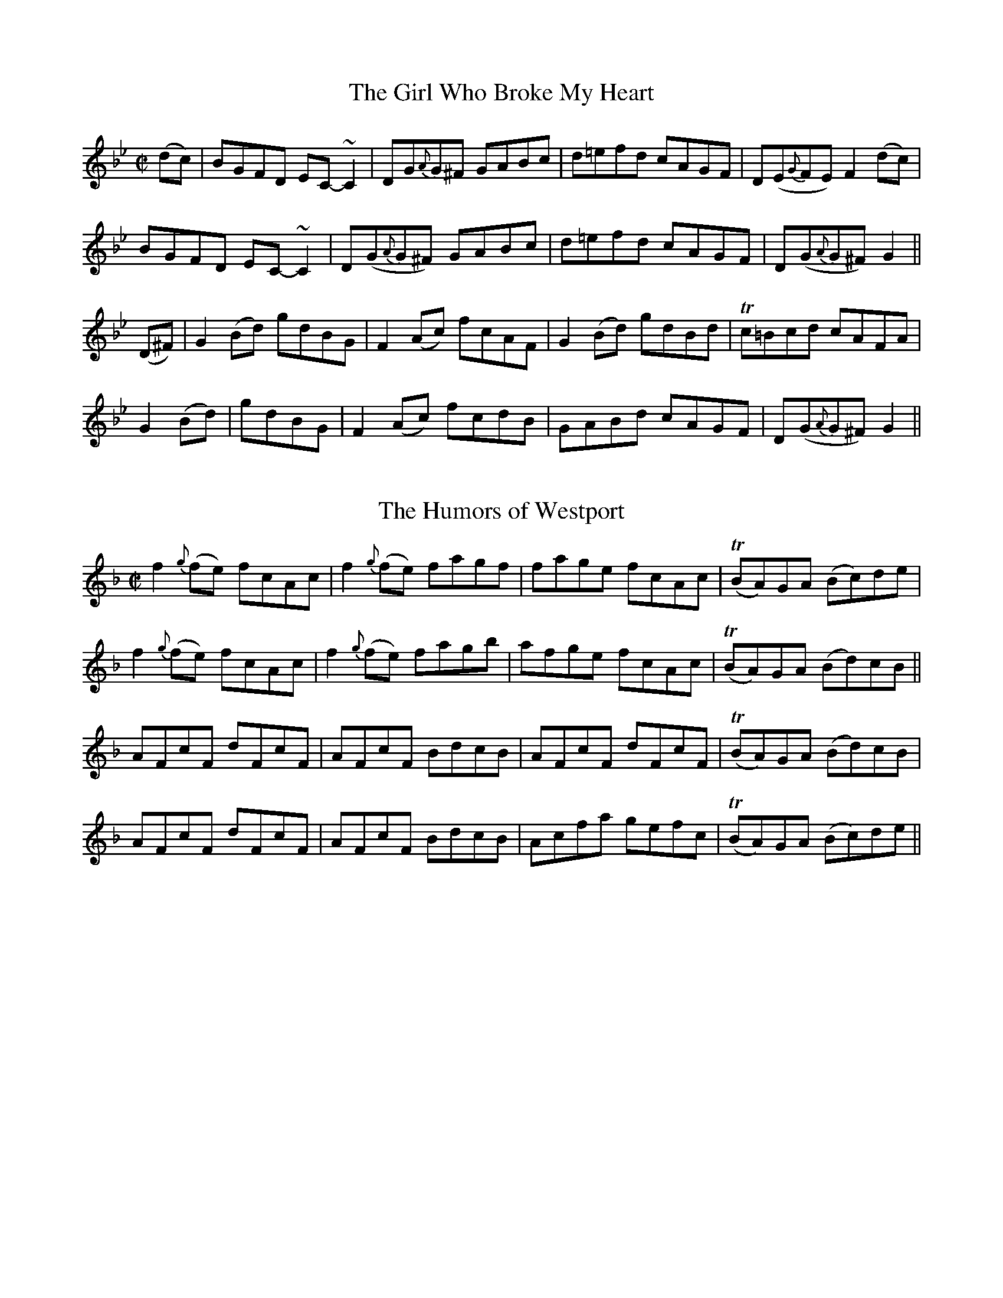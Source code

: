 
X: 1176
T: The Girl Who Broke My Heart
M:C|
L:1/8
R:Reel
B:O'Neill's 1176
N:Collected by F. O'Neill
Z:Transcribed by Trish O'Neil
K:Gm
(dc)|BGFD EC-~C2|DG{A}G^F GABc|d=efd cAGF|D(E{G}FE)F2(dc)|
BGFD EC-~C2|D(G{A}G^F) GABc|d=efd cAGF|D(G{A}G^F)G2||
(D^F)|G2(Bd) gdBG|F2(Ac) fcAF|G2(Bd) gdBd|Tc=Bcd cAFA|
G2(Bd)|gdBG|F2(Ac)  fcdB|GABd cAGF|D(G{A}G^F)G2||


X: 1177
T: The Humors of Westport
M:C|
L:1/8
R:Reel
B:O'Neill's 1177
N:collected by J. O'Neill
Z:transcribed by Trish O'Neil, oneil@cybernw.com
K:F
f2{g}(fe) fcAc|f2{g}(fe) fagf|fage fcAc|T(BA)GA (Bc)de|
f2{g}(fe) fcAc|f2{g}(fe) fagb|afge fcAc|T(BA)GA (Bd)cB||
AFcF dFcF|AFcF BdcB|AFcF dFcF|T(BA)GA (Bd)cB|
AFcF dFcF|AFcF BdcB|Acfa gefc|T(BA)GA (Bc)de||


X: 1178
T: The Broken Pledge
M:C|
L:1/8
R:Reel
B:ONeill's 1178
N:Collected by McFadden
Z:Transcribed by Trish O'Neil
K:D
d | dcAG AD (3DDD | cAGF ECCE | DEFG Addc | ABGB Adfe |
dcAG A2(dB) | (3cBA GF (EC)CE) | DEFG Addc | (3ABA GE EDD2 ||
d | {e}dcAGA2(de) | fefd ecAB | {d}cAGE GAcd | (3efg df ecAc |
dcAG A2(de) | fefd ecAG | (~FE)FG Addc | AcGE {F}EDD2 |]


X: 1179
T: Repeal of the Union
M:C|
L:1/8
R:Reel
B:O'Neill's 1179
N:collected by Early
Z:transcribed by Trish O'Neil, oneil@cybernw.com
K:D
A2(3FED AD (3FED|(3GFE (cE) dEcE|AD (3FED ADFD|GEdE (3DDD D2|
A2(3FED AD (3FED)|GEcE dEcE|AD (3FED A2(3FED|GEcE D2D2||
Adde fdec|ABcA dBcA|Adde fdec|GEdE (3DDD D2|
Adde fdec|ABcA dBcA|(3agf (3gfe (3fed (3cBA|GEcE D2D2||


X: 1180
T: The Milliner's Daughter
M:C|
L:1/8
R:Reel
B:O'Neill's 1180
N:collected by F. O'Neill
Z:Transcribed be Trish O'Neil, oneil@cybernw.com
K:G
G2(BG) DGBG | A2(eg) fdcA | G2(BG) DGBd | cAFG (AG)"End"G2 :|
| dg {a}(3gfg dg {a}(3gfg | d=f {g}(3fef d=f {g}(3fef | dg {a}(3gfg dg ({a}(3gfg | dcde fdcA |
| dg ({a}(3gfg bgaf | dcde fefg | afge fdec | dcde =fdcA |]


X: 1181
T: Paddy Ryan's Dream
M:C|
L:1/8
R:Reel
B:O'Neill's 1181
N:1st Setting
N:Collected by McNamara
Z:Transcribed by Trish O'Neil
K:Am
A>E (3.E.E.E cABG | EGDC B,CDB, \
| (3.A,.A,.A, A,B, CDEG |1 cAB^G ABcB :|2 cAB^G "end"(3.A.A.A A2 ||
B2 \
| Aaa^g aecA | Agg^f gdBG | Aaa^g ae=fd | edcB (3cBA BG |
| Aaa^g aecA | Agg^f gdBG | AcBd cedf | edcB AB"DC"cB |]


X: 1182
T: Paddy Ryan's Dream
M:C|
L:1/8
R:Reel
B:O'Neill's 1182
N:2nd setting
N:Collected by McFadden
Z:Transcribed by Trish O'Neil
K:Am
cB \
|: AE{F}EE cBAG | EGDC B,A,G,B, \
|1 A,>EA,>E (3.A,.A,.A, A,>E | ABcB AedB \
:|2 A, {B,}A,G,A, B,C E2 | AcBGA2(3Bcd |
| eaa^g age^f | (3gfe dc BGGf \
| eaa^g age^f | (3gfe df eaag |
| ea{b}a^g age^f | g^fgd BcdB \
| (3ABc (3Bcd cbag | fde^fg2fg |]


X: 1183
T: Music in the Glen
M:C|
L:1/8
R:Reel
B:O'Neill's 1183
N:Collected by Cronin
Z:Transcribed by Trish O'Neil, oneil@cybernw.com
K:A
A2(cA) FAED|CEAc BABc|d2(fd) ceAc|dBcA BAFE|
A2(cA) FAED|CEAc BABc|defg agaf|edcBA2"end"z2||
cAeA fAed|cAec dBGB|cAeA fA (3efg|aecA BAFE|
cAeA fAeg|aega bgeg|afge fdec|dBcA BA"DC"FG||


X: 1184
T: The Peeler's Jacket
M:C|
L:1/8
R:Reel
B:O'Neill's 1184
N:Collected by F. O'Neill
Z:Transcribed by Trish O'Nei
K:G
G2(BG) DGBG|FGABc2(Bc)|(dg)(gfd2)(eg)|(f<d)cA (B<G)AF|
G2(BG) DGBG|FGABc2(Bc)|dggfd2(eg)|(f<d)cA (B<G) "end"Gz||
gagfd2(ef)|gfga bgaf|gagfd2(eg)|(f<d)cA BGGz|
gagfd2(ef)|gfga bgaf|gbag fdeg|(f<d)cA (B<G)AF||


X: 1185
T: The Silver Tip
M:C|
L:1/8
R:Reel
B:O'Neill's 1185
N:Collected by Kennedy
Z:Transcribed by Trish O'Nei
K:D
DEFG ABAF|(3GFE cE dEcE|DEFG ABAF|GEcE (TED) DZ:|
d2(fd) efge|(3fga (fd) ecAG|FAAB cBcG|EFG(E TFD) Dz|
d2(fd) efge|(3fga (fd) ecAF|GBGB FAFA|EFG(E TFD) Dz|]


X: 1186
T: The Bank of Ireland
M:C|
L:1/8
R:Reel
B:O'Neill's 1186
N:Collected by J. O'Neill
Z:Transcribed by Trish O'Neil, oneil@cybernw.com
K:D
(ed) \
| cAAB {d}cABG | (EG)DG  (EG)DB | {d}cAAB T(cA)(BG) |1 Addc defd :|2 Addc d2 |
| (de) \
| f2fde2ec | dfed cAAg | Tf2fee2{f}ed | eaag ed dz |
| fgaf efge | dfed T(cA)(AG) | (Ad){e}dc (de)fg | (af)ge (df)ed |]


X: 1187
T: Take Your Choice
M:C|
L:1/8
R:Reel
B:O'Neill's 1187
N:Collected by J. O'Neill
Z:Transcribed by Trish O'Nei
K:G
ge |: dG (3GGG (dG)Bd | efga bage | dG (3GGG (dG)Bd | egdB (TBA)A2 |
dG (3GGG (dG)Bd | efga bage | dGFG BABd | efga (bg)g2 :|
g2(ba) gddg | egdg egdg | a2(ba) geef | gedB (TBA)A2 |
bagb agfa | egdg egdg | bgaf gfed | efga (bg)g2 |]


X: 1188
T: All Hands Around
M:C|
L:1/8
R:Reel
B:O'Neill's 1188
N:Collected by F. O'Neill
Z:Transcribed by Trish O'Neil
K:G
G2Bed2Bd|gdBd cAFA|G2Bed2Be|dcAB GDEF|
G2Bed2Bd|gdBd cAFA|GBAc (3Bcd eg|fdcAG3z||
bagb a2(fa)|gfeg (fd)d2|bagba2(fa)|gfefd2ga|
bagba2fa|gfeg fdBA|GBAc (3Bcd eg|fdcAG3z||


X: 1189
T: The Avonmore
M:C|
L:1/8
R:Reel
B:O'Neill's 1189
N:Collected by F. O'Neill
Z:Transcribed by Trish O'Neil
K:G
(dc) |: BG (3GGGG2G2 | BGBd gdec | BG (3GGGG2(cB) | AGFG ABcA |
BG (3GGGG2G2 | BGBdg2(fg) | afge fdec | AGFG ABcA ||
Bd (3dddd2(dc) | BGBd gdec | Bd (3dddd2(cB) | AGFG ABcA |
Bd (3dddd2(dc) | BGBdg2(fg) | afge fdec | AGFG ABcA :|


X: 1190
T: The Bantry Lasses
M:C|
L:1/8
R:Reel
B:O'Neill's 1190
N:Collected by F. O'Neill
Z:Transcribed by Trish O'Neil
K:G
d2(BG) GBdB | Tc2(Bc) ABcA | BcBA GBdg | fdcA (BG) Gz :|
dggf gbag | fgab c'abg | dggf (gb)ag | (fd)cA (BG) Gz |
dggf gbag | fgab c'2(d'c') | bd'bg (ab)ag | (fd)cA (BG) Gz |]


X: 1191
T: The Morning Star
M:C|
L:1/8
R:Reel
B:O'Neill's 1191
N:Collected by F. O'Neill
Z:Transcribed by Trish O'Nei
K:G
(GA) \
| B2 T(BA) BGEF | GABd efed | B2 T(BA) BGEG | FGAF "end"G2 :|
(GA) \
| Bdef g2(eg) | Tf2(df) edBA | Bdef g2(fg) | agfg e2z2 |
| Bdef g2(eg) | Tf2(df) edBA | Bdd^c d2(ef) | geaf {a}gfed |]


X: 1192
T: Big Pat's Reel
M:C|
L:1/8
R:Reel
B:O'Neill's 1192
N:Collected by F. O'Neill
Z:Transcribed by Trish sO'Nei
K:Em
(dc)|BGEFG2(BG)|G2(BG) (FA)D2|BGEFG2(Bd)|g2(fg)e2(dc)|
BGEFG2(BG)|G2(BG) (FA)D2|BGEF GAB^d|egfge2||
(ef)|gfga bgag|(fa)ag (fd) dz|gfga bgag|fe^dfe2(ef)|
gfga bgag|(fa)ag (fd) dz|g2(ge)f2(fd)|egfge2||


X: 1193
T: The Merry Days of Easter
M:C|
L:1/8
R:Reel
B:O'Neill's 1193
N:Collected by McFadden
Z:Transcribed by Trish O'Neil
K:G
(dc) \
| BGGA Bcdg | (3efg dBA2dc | BGGA Bcdg | (3efg dB"(end)"G2 :|
(ga) \
| bgaf gfed | ea{b}aga2(ga) | bgaf gfed | (3Bcd efg2(ga) |
| (3bag af (bg)af | eaaba2(ga) | bc'ba gfed | ea{b}af gedc |]


X: 1194
T: My Maryanne
M:C|
L:1/8
R:Reel
B:O'Neill's 1194
N:Collected by McFadden
Z:Transcribed by Trish O'Nei
K:C
d|cded cAGB|Adde dcAB|cded cAGE|FAGE FGAB|
cded cAGB|Adde dcAB|cded cAGE|F2(GE) ({F}ED)"end"D2||
egge T(cBc).d|eaag aged|egge dfed|cAGAc2(cd)|
egge T(cBc).d|eaab agef|gefd (3efg ed|cAGA c1||


X: 1195
T: Leave My Way
M:C|
L:1/8
R:Reel
B:O'Neill's 1195
N:Collected by Early
Z:Transcribed by Trish O'Neil
K:G
B,D|GFGB A2(Bc)|dBcA BGAF|DGGBA2(dc)|BGAFG2(TFD)|
{A}GFGBA2(3ABc|d2gd BGAF|DGGB ABcA|(3Bcd AFG2||
z2|(Tgfg)ef2fd|e2(fg) afdf|g2gef2df|egfag2(Bd)|
g2bgf2af|ed (3efg afdf|gabg ecAc|BGAFG2||


X: 1196
T: A Rainy Day
M:C|
L:1/8
R:Reel
B:O'Neill's 1196
N:Collected by McFadden
Z:Transcribed by Trish O'Neil
K:A
EAAGA2(Ac)|BcdB cBAc|BGGAG2(GA)|(3Bcd (ef) gdBG|
EAAB AGAB|cBAB cdef|gbaf gedB|GBdB cAA2||
e(a{b}a)g  agag|e^def gabg|e(g{a}g)fg2(ga)|bgaf gedf|
e(a{b}a)g e(a{b}a)g|e^def gaba|(3gfe (dB) GBaf|gedB cAA2||


X: 1197
T: Miss Crawford
M:C|
L:1/8
R:Reel
B:O'Neill's 1197
N:Collected by J. O'Neill
Z:Transcribed by Trish O'Nei
K:Gm
(dc)|BG^FG DG^FG|AF (3FFF AFcF|BG^FG DG^FG|cAfA Gcdc|
BG^FG DG^FG|AF (3FFF AFcF|BG^FG DG^FG|cAfA "end"G2G2||
Ggg^f gag=f|dfcf ec (3cBA|Ggg^f gag=f|cAfAG2G2|
(3gab (3fga gafg|dfcf ec (3cBA|(3BAG (3cBA (3Bcd (3=e^fg|(3=fed (3cBA"DC"G2||


X: 1198
T: The Lame Fisherman
M:C|
L:1/8
R:Reel
B:O'Neill's 1198
N:Collected by Ryan
Z:Transcribed by Trish O'Nei
K:D
(3ABc|d2(FG)A2(3def|  gfed fdBc| d2FGA2AB| AFEG FDDA|
d2FGA2(3def| gfed fdBc| d2FGA2de| faefd2||
(3efg| afbf afdf| gfed cd (3efg| afbf afdf| abag fd (3efg|
afbf afdf| gfed fdBc| dAFGA2(de)| faefd2||


X: 1199
T: The Bucks of Oranmore
M:C|
L:1/8
R:Reel
B:O'Neill's 1199
N:Collected by McFadden
Z:Transcribed by Trish O'Nei
K:D
 (dB)|A2FAA2dB| (3ABA FA BEEz| A2FAA2Bd| (3efg (fd) ecdB|
A2FAA2dB| (3ABA FA BEEF| DEFG AFAB| defd ecdB||
AD (3FEDA2dB| ADFA BEEz| AD (3FEDA2Bd| (3efg fd ecdB|
AD (3FEDA2dB| AD (3FED BEEz| DEFG AFAB| defd efge||
(3aba fd eddf| (3aba fd eBBz| (3aba fd eddf| (3efg fd eBBz|
(3aba fd eddf| (3aba fd eBBz| (3aba fd eddf| (3gfe fd eBBd||
(3fgf df (3efe de| (3fgf df eBBz| (3fgf df (3efe df| (3efg fd eBBd|
(3fgf df (3efe de| (3fgf df eBBz| f(a{b}a)f bfaf| (3efg fd ecdB||


X: 1200
T: The Pleasures of Home
M:2/4
L:1/16
R:Reel
B:O'Neill's 1200
N:Collected by F. O'Neill
Z:Transcribed by Trish O'Nei
K:Gm
(dc)|BG2G G^FGA|BABc d2(cB)|AF2F F=EFG|A^GAB c2(dc)|
BG2F DEFD|GABc d2(cB)|AFAc BGAF|D2G2 G2||
(GA)|BABc dedc|BABc d2(d=e)|fgfd cdcB|AFAB c2(dc)|
BABG AG^FA|GABc d2(d=e)|fdcA FAcA|B2G2 G2||


X: 1201
T: The Mourne Mountains
M:C|
L:1/8
R:Reel
B:O'Neill's 1201
N:Collected by J. O'Neill
Z:Transcribed by Trish O'Nei
K:G
BGGAG2(ED)|EAABA2(GE)|DEGA BABd|(3efg (dB) cBAG|
BGGAG2(ED)|EAABA2(GE)|DEGA BABd|(3efg (dc) BGG2||
dggag2(ed)|eaaba2(ge)|dega bagf|(3efg (3dcB cBAc|
dggag2(ed)|eaaba2(ge)|dega bagf|(3gfe dc BGG2||


X: 1202
T: The Bunch of Green Rushes
M:C|
L:1/8
R:Reel
B:O'Neill's 1202
N:Collected by Fielding
Z:Transcribed by Trish O'Nei
K:G
d|cAFA (3GFE (FG)|cAGB Adde|cAGA FEFG|fdec Adde|
cAFA (3GFE (FG)|cAGB Adde| cAGA FEFG|fdec Ad d||
d|defg abaf|gece gage|defg abaf|gece e(d~d2)|
defg bged|^cdefg2fg|afge fdec|dcAG Adde||


X: 1203
T: The Spinning Wheel
M:C|
L:1/8
R:Reel
B:O'Neill's 1203
N:Collected by Cronin
Z:Transcribed by Trish O'Nei
K:A
cAA(c B)GG(d | c)efga2(ga) | bBB(c dc)BA |1 cefg afed :|2 cefg afec |
|: (3.A.A.A (AF) FEEF | A2(Bc) dcBc | (3.A.A.A (AF) FEEe | (3fg(a ec) dcBc :|
| Aceg agfe | (fe)fg (af)ec | Aceg agfe | (3fga (3gab afec |
| Aceg agfe | (fe)fg (ag)af | (3bag (3agf (3gfe (3fed | (3fga (3gab afec |
|: (3fga (ec) dcBc | AEAB cAce | (3fga (ec) dcBc | (AF)FE (FA)A2 :|


X: 1204
T: Maude Miller
M:C|
L:1/8
R:Reel
B:O'Neill's 1204
N:Collected by Delaney
Z:Transcribed by Trish O'Neil
K:D
dcAG FADF| E2(cE) dEcE| dcAG FADF| Dddc dfed|
dcAG FADF| E2(cE) dEcE| dcAG FADF| Dddc d2"End"d2||
fedf efge| afge afge| fedf efge| afge (fd)e2|
fedf efge| afgef2(fg)| afge fdec| Addc df"D.C."ed||


X: 1205
T: The Green Mountain
M:C|
L:1/8
R:Reel
B:O'Neill's 1205
N:Collected by McFadden
Z:Transcribed by Trish O'Neil
K:D
(dB)| AFAB AFEF| D(F {G}(3FDF) ABde| fB{c}BA Bcde| fdgf efdB|
AFAB AFEF| D(F{G}(3FEF) ABde| f(B{c}BA) BcdB| AFEFD2||
(eg)| fgab afde| fdad fddf| efga beef| (3gfe) (be) gfeg|
fgaf bfaf| defd efde| f(B{c}BA) BcdB| AFEFD2||


X: 1206
T: The Flogging Reel
M:C|
L:1/8
R:Reel
B:O'Neill's 1206
N:Collected by None Listed
Z:Transcribed by Trish O'Neil
K:G
(dc) \
|: B>(G{A}(3GFG) BGdG | B>(G{A}(3GFG) Bdgd | B>(G{A}(3GFG) BdcB | AGFG ABcB :|
|: T(gfg)d BGBd | {a}gfge fgaf | T(gfg)d BcdB | AGFG ABcA |
T(gfg)e BGBd | T(gfg)e fgaf | bgaf gedB | AGFG ABcA :|
| Bdg(d (3Bcd) (gd) | Bdgd BGGB | Ac=fd ((3ABc) (fc) | Ac=fc A=FFc |
| Bdg(d (3Bcd) (gd) | Bdef {a}gfga | bgaf gedB | AGFG ABcA |]


X: 1207
T: Kate Kelly's Fancy
M:C|
L:1/8
R:Reel
B:O'Neill's 1207
N:No collector listed
Z:Transcribed be Trish O'Neil
K:G
dc|T(BA)(Bc) dcAc|BGGBd2(cA)|BABcd2cA|d2cA BGG2|
T(BA)(Bc) dcAc|BGGBd2(cA)|BABcd2(de)|fdcA BGG2||
fgafg2(fd)|d^cAcd2de|(fg)afg2(fd)|dcAc (BG)G2|
fgafg2(fd)|d^cAcd2de|fgaf gbag|fdcA BGAc||


X: 1208
T: The New Demesne
M:C|
L:1/8
R:Reel
B:O'Neill's 1208
N:1st setting
N:Collected by Kennedy
Z:Transcribed by Trish O'Neil
K:D
D2(3FED AD (3FED | (E>c {d}(3cBc G)cEc | D2(3FED AD (3FED |1 cAGF EFGE :|2 cAGE TEDD2 ||
(3fgf df (3fgf df | (3efe ce (3efe ce | (3fgf df (3fgf dB | {d}cAGE TEDD2 |
(3fgf df (3fgf df | (3efe ce (3efe ce | fgaf gedB | {d}cAGE EF"D.C."GE |]


X: 1209
T: The New Demesne
M:C|
L:1/8
R:Reel
B:O'Neill"s 1209
N:2nd setting
N:Collected by Ennis
Z:Transcribed by Trish O'Neil
K:D
D2(3FED AD (3FED|Ec (3cBc edcA|D2(3FED Eddc|ABGF EDCE|
D2(3FED AD (3FED|Ec (3cBc edcA|DEFG Addc|ABGE T(ED)D2||
T(fe)(dc) Acdf|edcd ef{a}ge|T(fe)(dc) dcdf|(ea)ag (ed)d2|
(3fgf df (3fgf df|(3efe ce (3efe ce|dfeg fagb|afge (fd)d2||
faag fddf|efgf eccg|faag fddB|cAGE T(ED)D2|
faag fddf|efgf ecce|dfeg fagb|afge (fd)d2||
(3fgf df (3fgf df|(3efe ce (3efe ce|(3fgf df (3fgf dB|cAGE T(ED)D2|
(3fgf (df) dfdf|(3efe (ce) cece|dfeg fagb|afge (fd)d2||


X: 1210
T: Miss McDonald
M:C|
L:1/8
R:Reel
B:O'Neill's 1210
N:Collected by McFadden
Z:Transcribed by Trish O'Neil
K:G
dc |: B>G (3GGG BGdG | B>G (3GGGg2fg | aA (3AAA AcBA |1 (3Bcd ef gedc :|2 (3Bcd ef gedB ||
|: TGFGD EDEF | GFGD B,G,B,D | TGFGD EDEG |1 (3efg dB BAAB :|2 (3efg dB BAAf ||
|| g>d (3ddd gagf | edef gdBd | g>d (3ddd gagf | edef (3ggg ga |
| gdBd gdBd | edef gdBd | g2{a}gf gbag | edef gbaf ||
|| e2dB BAAB | GBdB GBdg | e2dB cABA | GEDEG2~g2 |
| (3efg dB cABA | GBdB GBdg | (3efg dB cABA | GEDE G2 |]


X: 1211
T: Buckley's Fancy
M:C|
L:1/8
R:Reel
B:O'Neill's 1211
N:Collected by McFadden
Z:Transcribed by Trish O'Neil
K:G
D2|G2(BG) dGBG|ABcd (3efg dB|G2(BG) dGBG|ABAG FDEF|
G2(BG) dGBG|ABcd e2g2|(3bag (3agf gedB|GBAFG2||
(ef)|gfga gede|gabg ageg|{b}agab agef|gabge2de|
gfga gede|gabg agef|gfga gedB|GBAFG2||


X: 1212
T: Craig's Reel
M:C|
L:1/8
R:Reel
B:O'Neill's 1212
N:Collected by Early
Z:Transcribed by Trish O'Neil
K:D
FDFAB2Bc|dBcA BEEG|FDFA BABc|dABG FDD2|
FDFAB2Bc|dBcA BEEG|(3FED EF GABc|dABG FDD2||
d2fd Adfd|Adfd eBB2|d2fd Adfd|(3fga eg fdd2|
d2fd Adfd|Adfd eBB2|g2fd (3efg fe|dBAG FDD2||


X: 1213
T: Sheehan's Reel
M:C|
L:1/8
R:Reel
B:O'Neill's 1213
N:Collected by Fielding
Z:Transcribed by Trish O'Neil
K:G
D|G2(BG) DGBG|ABcA BGGB|A^GAB cBcA|EAAG FDEF|
G2(BG) DGBd|cBAB cdef|gedBc2(Bc)|dBcA (BG)G2||
f|g2(bg) dgbg|gbag fdde|=f2af dfaf|gbag =fdd^f|
g2(bg) dgbg|gbag fdef|{a}gedBc2(Bc)|dB{d}cA (BG)G2||


X: 1214
T: The First Month of Summer
M:C|
L:1/8
R:Reel
B:O'Neill's 1214
N:Collected by F. O'Neill
Z:Transcribed by Trish O'Neil
K:A
(ed)||cAFA EFEC|EAdc BdcB|AF (3FFF EFEC|EAGB AdcB|
cAFA EFEC|EAdc Bcdf|ecBc AFEC|EAGB"End "A2(cd)||
eA (3AAA ecfc|ec (3ccc feaf|eA (3AAA ecfe|dcBA GABc|
eA (3AAA ecfc|ecde fefg|agab agfe|dcBA GB"DC"ed||


X: 1215
T: The Bloom of Youth
M:C|
L:1/8
R:Reel
B:O'Neill's 1215
N:Collected by Lawson
Z:Transcribed by Trish O'Neil
K:G
G2(DG) EGDF|G2(BG) AGEF|G2(DE) EGBc|dBcA BGAF|
G2(DG) EGDF|G2(BG) AGEF|G2(DG) EGDc|dBAc (BG)G2||
gd (3ddd edcA|BdAc BEE2|gd (3ddd edcA|dBAc (BG)G2|
gd (3ddd edcA|BdAc (BE)E2|cBcd efge|dBAc (BG)G2||


X: 1216
T: Johnny's Wedding
M:C|
L:1/8
R:Reel
B:O'Neill's 1216
N:Collected by F. O'Neill
Z:Transcribed by Trish O'Neil
K:Gm
(GA) | BGdG BGGB | AFcF AFFA |1 BGdG BGGB | AF (3D=E^FG2 :|2 GBAc Bdce | dg^fag2 ||
(ga) | bgaf fdd=e | fdcA AGFD | bgag fddc | eg^fag2(ga) |
bgag fdd=e | fdcA AGFD | GBAc Bdce | dg^fag2 |]


X: 1217
T: The Youngest Daughter
M:C|
L:1/8
R:Reel
B:O'Neill's 1217
N:Collected by F. O'Neill
Z:Transcribed by Trish O'Neil
K:Em
E2BE dEBe|dBAF DEFD|E2BE dEBe|dBAF BEE2:|
Eeef gfed|BdAF DEFD|Eeef gfed|BdAF BEE2|
Eeef gfed|BdAF DEFA|afge fde^c dBAF BEE2||


X: 1218
T: The Star of Munster
M:C|
L:1/8
R:Reel
B:O'Neill's 1218
N:Collected by F. O'Neill
Z:Transcribed by Trish O'Neil
K:C
ed|c2(Ac)B2(GB)|AGE^F GED=F|EAAB cBcd|eaa^f g=fed|
~c2(Ac)~B2(GB)|AGE^F GED=F|EAAB cded|cAB^GA2z2||
(ea)ab ageg|agbg age^f|{a}g^fga gfef|gea^f g=fed|
(ea)ab ageg|agbg age^f|~g2ge~a2ag|b2ba gfed||


X: 1219
T: The Macroom Lasses
M:C|
L:1/8
R:Reel
B:O'Neill's 1219
N:Collected by F. O'Neill
Z:Transcribed by Trish O'Neil
K:A
AF | EAAc BAaf | ecBd cAFA | EAAc BAaf | ecBcA2 :|
(3efg | agaf eace | dBcA BAfg | agaf eac'a | babc'a2ab |
c'afa eace | dBcA BAFA | EFAB cAaf | ecBcA2 |]


X: 1220
T: My Love is Fair and Handsome
M:C|
L:1/8
R:Reel
B:O'Neill's 1220
N:Collected by F. O'Neill
Z:Transcribed by Trish O'Neil
K:G
(ge) | dBAB GFEF | G2BG dGBe | dBAB GFED |1 Bee^d efge :|2 EGFAG2z2 ||
dega bgab | gfga gdBd | dega bgab | gafg efge |
dega bagf | gfef g3a | bagf gfed | (3efg dg efge |]


X: 1221
T: Kitty Losty's Reel
M:C|
L:1/8
R:Reel
B:O'Neill's 1221
N:Collected by Ennis
Z:Transcribed by Trish O'Neil
K:Em
d^cdfe2dB | AD (3FED FAA2 | Bddf edB^c | dBAF BEE2 :|
Beef {a}gfge | ^defg afdf | e^def{a}g2fe | dBAF BEE2 |
Beef {a}gfge | ^defg afdf | (g/2a/2g/2f/2g).e (f/2g/2f/2e/2f).e | dBAF BEE2 |]


X: 1222
T: Captain O'Neill
M:C|
L:1/8
R:Reel
B:O'Neill's1222
N:Collected by F. O'Neill
Z:Transcribed by Trish O'Neil
K:G
(ge) \
| dGBG FGAc | BGBdTg2fe | dGBG FGAc | BGAFG2 :|
| z2 \
| d>(g {a}(3gfg a)>(g {a}(3gfg) | d>(g {a}(3gfg)a2a2 | d>(g {a}(3gfg) agfd | (3efg fag2g2 |
| d>(g {a}(3gfg a)>(g {a}(3gfg) | d>(g {a}(3gfg)a2ga | bgaf gfed | (3efg fag2 |]


X: 1223
T: The Chorus Reel
M:C|
L:1/8
R:Reel
B:O'Neill's 1223
N:Collected by Kennedy
Z:Transcribed by Trish O'Neil
K:D
(dB) \
| A>D (3DDD AGFG | A>D (3DDDD2dB | A>D (3DDD AGFG | (3EFE =cAG2 :|
|| (FE) \
| DddB ABAF | DddBA2(FE) | DddB ABAF | (3EFE =cAG2(FE) |
| DddB ABAF | DddBA2(Bc) | dBcA BGAF | (3EFE =cAG2 |
|: (eg) \
| (3fgf dg (3fgf dg | (3fgf df gbag | (3fgf dg (3fgf df |1 e^def gfge :|2 e^defg2 |
|: z(g | f)dec dcdB | AFDFA2(Bc) | dBcA BGAF | (3EFE =cAG2 :|


X: 1224
T: Toss the Feathers
M:C|
L:1/8
R:Reel
B:O'Neill's 1224
N:1st Setting
N:Collected by J. O'Neill
Z:Transcribed by Trish O'Neil
K:D
D2(AD E)DA>D | D2(AG EG)G>E | D2(AD ED)EG |1 A(d{e}dB) {d}cAGE :|2 AcGE "End"ADD2 ||
Ad2dd2(cd) | edcd edcd | edad fdad | edc.e edce |
ea2^g e=g2e | dfed {d}cAGE | D2(ED) EAAB | cded {d}cAG"D.C."E |]


X: 1225
T: Toss the Feathers
M:C|
L:1/8
R:Reel
B:O'Neill's 1225
N:2nd Setting
N:Collected by Ennis
N:Collected by Ennis
Z:Transcribed by Trish O'Neil
K:D
D2(3FED AD (3FED | D2(GF) EFG2 |1 A2(AG)A2(Bc) | dfed {d}cAGE :|2 A2(de) f>d (3.d.d.d | cAGED2 ||
Ad({e}dc)d2(cd) | e>d (3.d.d.d eddc | eaag eaag | e>d (3ddd (ed)d2 |
eaaf gbag | fgef dcAG | A2(AG)A2(3ABc | dfed cAG"DC"E |]


X: 1226
T: Carrigaline
M:C|
L:1/8
R:Reel
B:O'Neill's 1226
N:Collected by F. O'Neill
Z:Transcribed by Trish O'Neil
K:C
(3G,A,B,)|CB,CD (EG)G2|Adde dcAB|{d}cBcA GEcA|GFED ECA,B,|
CB,CD (EG)G2|Adde dcAB|{d}cBcA GEcA|GED"(End)"E C2z2||
Tc2ec gcec|agfd BcdB|Tc2ec gcec|agfd BGAB|
Tc2(ec) gcec|agfd BcdB|cBcA GEcA|GEDE "D.C."C2||


X: 1227
T: The Boys of Ballinchalla
M:C|
L:1/8
R:Reel
B:O'Neill's 1227
N:Collected by Dunlap
Z:Transcribed by Trish O'Neil
K:G
dc|B>G (3GGG BGdc|B>G (3GGGd2cB|c>A (3AAA cAeA|c>A (3AAAe2dc|
B>G (3GGG BGdc|B>G (3GGGd2cB|cedc BGAF|DGGFG2||
(BA)|Gggf gedB|Gggf gedB|Aaa^g aecB|Aaa^g aecA|
Gggf gedB|Gggf gfga|gfef gfeg|bgaf gedB||


X: 1228
T: A Bright May Morning
M:C|
L:1/8
R:Reel
B:O'Neill's 1228
N:Collected by McNamara
Z:Transcribed by Trish O'Neil
K:G
GgedB2(AG)|(3FED AD BDAD|GgedB2(AF)|DEGA BGG2::
TgedB cBcd|ea{b}a^g aeef|Tgedc BcBA|Ggga bgg2:|


X: 1229
T: The Ewe Reel
M:C|
L:1/8
R:Reel
B:O'Neill's 1229
N:Collected by Kennedy
Z:Transcribed by Trish O'Neil
K:G
DG{A}GF DG{A}GF | F2(AF) cFAF | DG{A}GF DGGg |1 fdcA BGAF :|2 fdcA BGG2 ||
g2bg dgbg | f2af dfaf | g2bg dgbg | agfag2(ga) |
bgaf gdde | fefd cAGF | dggf (3gab ag | fdcA BGAF |]


X: 1230
T: The Templehouse
M:C|
L:1/8
R:Reel
B:O'Neill's 1230
N:Collected by F. O'Neill
Z:Transcribed by Trish O'Neil
K:G
EFGE BE (3GFE | D2(3FED A>D (3FED | EFGA BAB^c | dBAc TBEE2 :|
g2efg2eg | f^dde fddf | gfef gfeg | fgaf bgef |
gfef gfeg | f^dde fddf | efge afge | dBAc TBEE2 |]


X: 1231
T: The Messenger
M:C|
L:1/8
R:Reel
B:O'Neill's 1231
N:Collected by F.O'Neill
Z:Transcribed by Trish O'Neil
K:G
D2 |: G2(Bd)g2(dg) | edcB ABcA | BGGBg2dg |1 ecAF GFED :|2 ecAFG2 ||
(ef) | gfeg fddf | gfefg2ef | gfeg fedc | BGAFG2(ef) |
gfeg fddf | gfefg2ga | bgaf gedc | BGAF GFED |]


X: 1232
T: The Day We Paid the Rent
M:C|
L:1/8
R:Reel
B:O'Neill's 1232
N:
Z:Transcribed by Trish O'Neil
K:G
ge \
| dGBG dGBe | dGBG FGAe | dGBG dGBd |1 efga bage :|2 efga bgg2 |
|| bagf gdBd | egdB BAA2 | bagf gdBd | egeag2ga |
| bagf gdBd | egdB BAAc | BGdG eGdG | egfag2 ||


X: 1233
T: You Never Saw Her Equal
M:C|
L:1/8
R:Reel
B:O'Neill's 1233
N:Collected by F. O'Neill
Z:Transcribed by Trish O'Neil
K:G
(Bc)|dBGB (3ABA GB|dBGBA2(Bc)|dBGB (3ABA GB|cABGA2(Bc)|
dBGB (3ABA GB|dBGBA2(Bd)|gfga bagf|gedBA2||
(Bd)|(3efe de gedg|(3efe dBA2(Bd)|(3efe de gedB|cABGA2(Bd)|
(3efe de gedg|(3efe dBA2(Bd)|(3efg (3fga gedB|cABGA2||


X: 1234
T: Over the Bridge to Peggy
M:C|
L:1/8
R:Reel
B:O'Neill's 1234
N:Collected by Ennis
Z:Transcribed by Trish O'Neil
K:D
dB|AFdB AFDF|AFdBA2dB|AFdB ABde|fedfe2dB|
AFdB AFDF|AFdBA2de|faaf gece|dBAFD2z2||
defg abaf|gage abaf|defg abaf|bgafe2d2|
defga2af|bagba2af|gfegf2fd|egfd efdB||


X: 1235
T: The Ladies' Pantalettes
M:C|
L:1/8
R:Reel
B:O'Neill's 1235
N:Collected by F. O'Neill
Z:Transcribed by Trish O'Neil
K:G
BdcAG2~G2|ABcAd2cA|BdcAG2Tg2|fdcA dBcA|
BdcAG2~G2|ABcAd2cA|BdcAG2Tg2|fdcA"End" BGG2||
fgafg2af|gbag fdd2|fgaf gbag|fdcA BGG2|
fgafg2af|gbag fdd2|defg abag|fdcA "D.C."BGAc||


X: 1236
T: Jim Moore's Fancy
M:C|
R:Reel
B:O'Neill's 1236
N:Collected by F. O'Neill
Z:Transcribed by Trish O'Neil
K:A
ABAG ABcd|efed efg2|G2BG dGBG|AcBA GEDG|
ABAG ABcd|efed efg2|afgf egfa|gedB TBAA2||
a2bga2bg|ac'ba geef|g2afg2af|gbag gfed|
agbg agbg|ac'ba geef|gfed (3efg fa|gedB TBAA2||


X: 1237
T: The Twin Brothers
M:C|
L:1/8
R:Reel
B:O'Neill's 1237
N:Collected by F. O'Neill
Z:Transcribed by Trish O'Neil
K:G
(3GAB | c2BG AGEG | DGBG AGEG | BcABG2Bc | dBAc "(End)"BGG2 :|
Tg2(gf)g2(dg) | egdg egde | Tg2(gf)g2~d2 | ea{b}ag ea{b}a2 |
fggfg2(dg) | egdg egde | g2gea2ag | b2ba gfed |]


X: 1238
T: The Flower of the Flock
M:C|
L:1/8
R:Reel
B:O'Neill's 1238
N:Collected by F. O'Neill
Z:Transcribed by Trish O'Neil
K:G
(GE) | DEGA BGGB | cABG AGEG | DEGA BABc | dBABG2 :|
(3def | g2(ge)d2(dB) | AcBG AGEG | g2ged2~d2 | eaab agef |
gfge dedB | cABG AGEG | DEGA BABc | dBABG2 |]


X: 1239
T: The Jolly Journeyman
M:C|
L:1/8
R:Reel
B:O'Neill's 1239
Z:Transcribed by Trish O'Neil
K:G
G2(BG) ABcA | eBcA eBcA | G2(BG) ABcA | eBcA BGG2 :|
g2(fg) agfd | eBcA eBcA | g2(fg) agfd | eBcA (BG)G2 |
g2(fg) agfd | eBcA eBcA | G2(BG) ABcA | eBcA BGG2 |]


X: 1240
T: The Green Fields of America
M:C|
L:1/8
R:Reel
B:O'Neill's 1240
N:Collected by F. O'Neill
Z:Transcribed by Trish O'Neil
K:G
c2(ec)B2(dB)|AGAB AGEF|GAGE DEGB|AGAB AGEG|
c2(ec)B2(dB)|AGAB AGEF|GAGE DEGA|BGAFG2z2||
GABcd2ef|gage dBGB|c2(ec)B2(dB)|AGAB AGE2|
gfgd efge|dcBG AGEF|GAGE DEGA|BGAFG2z2||


X: 1241
T: The Boyne Hunt
M:C|
L:1/8
R:Reel
B:O'Neill's 1241
N:Collected by F. O'Neill
Z:Transcribed by Trish O'Neil
K:D
~(BA)FA DAFA|DAFA|BEEB|~(BA)FA DAFA|ABde fddB|
~(BA)FA DAFA|DAFA|BEEB|~(BA)FA DAFA|ABde fddg||
f>a{b}(3a^ga bgaf|dfaf gfeg|f>a{b}(3a^ga bgaf|ABde fd (3dcd|
f>a{b}(3a^ga bgaf|dfaf gfeg|fgef dedB|ABde fddg||
fdad bdad|fdad ceeg|fdad bdad|ABde fddg|
fdad bdad|fdad ceeg|fgef dedB|ABde fddB||


X: 1242
T: The Bush in Bloom
M:C|
L:1/8
R:Reel
B:O'Neill's 1242
N:Collected by McFadden
Z:Transcribed by Trish O'Neil
K:G
ge||d2(BG) AGEF|G2(Bd) e(f{a}g)e|d2(BG) AGEd|eaag (fd)(e^c)|
d2(BG) AGEF|G2(Bd) e(f{a}g)e|d2(BG) AGEF|GBAF"end"G2||
(ef)g2(fg) Bgdg|g2bg agef|g2(dg) Bgdg|egfag2(ga)|
b>g (3.g.g.g agef|gage dega|bgaf gfed|edef gage||


X: 1243
T: The Mountain Lark
M:C|
L:1/8
R:Reel
B:O'Neill's 1243
N:No. 1
N:Collected by Kennedy
N:Setting No.1
N:Collected by Kenned
Z:Transcribed by Trish O'Neil
K:Em
D2(BA) Bdef|deBd AFDF|E2(BA) Bdef|dBAF BEEz|
D2(BA) Bdef|deBd AFDF|E2(BA) Bdef|gefd (Be) ez||
eB-~B2efge|fdad bdad|eB-~B2efge|fe^dfe2(ef)|
eBBB efge|fdad bdad|gafg egfe|dBAF (BE)Ez||


X: 1244
T: The Mount in Lark
M:C|
L:1/8
R:Reel
B:O'Neill's 1244
N:No.2
N:Collected by Delaney
Z:Transcribed by Trish O'Neil
K:G
A>(G {A}(3GFG) AGFD | D>(G {A}(3GFG) AdcA | A>(G {A}(3GFG) AGFD | FEFG AdcA :|
d>g (3ggg a>g (3ggg | dggg fdcA | d>g (3ggg a>g (3ggg | dcde fdcA |
d>g (3ggg a>g (3ggg | dggef2fg | afge fdec | dcde fdcA |]


X: 1245
T: Peggy on the Settle
M:C|
L:1/8
R:Reel
B:O'Neill's 1245
N:Collected by F. O'Neill
Z:Transcribed by Trish O'Neil
N: Fixed line wrapping [jc]
K:G
egfd eA (3.A.A.A | (ed)Bd eA (3.A.A.A | (eg)fd eA (3.A.A.A | (BG)dc BG"end "Bd :|
e^defg2(ag) | e^def g=dBd | e^defg2(ga) | bgaf gdBd |
e^defg2(ag) | e^def g=dBd | gdBdg2(ga) | bc'ba gf"D.C. "e^d |]


X: 1246
T: Colonel Fraser
M:C|
L:1/8
R:Reel
B:O'Neill's 1246
N:Collected by Mc Fadden
Z:Transcribed by Trish O'Neil
K:G
(dc) \
|: BGAF D>(G {A}(3GFG) | AFcF dFcF | BGAF DGGg |1 fdcAd2(cA) :|2 (3fed cA (BG)G2 ||
| dggfg2(bg) | fdcB AB{d}cA | Gg{a}gf gbag | fdcA (BG)G2 |
| (gfg).ed2dc | (3Bcd (BG) ABcA | GBAc (3Bcd (eg) | fdcA (BG)G2 ||
| B>d (3ddd (BG)dG | AFcF (3ABc (AF) | B>d (3ddd (BG)dG | cAFG (AG)G2 |
| B>d (3ddd (BG)dG | AFcF (3ABc (AF) | (3GAB (3ABc (3Bcd (eg) | fdcA BGG2 ||
| (3BcB GB (3BdB GB | (3ABA FA (3AcA FA | (3BcB GB (3BdB GB | {d}cAFG (AG)G2 |
| (3BcB GB GBGB | (3ABA FA FAFA | GBAc (3Bcd eg | fdcAd2cA |]


X: 1247
T: The Five Leaved Clover
M:C|
L:1/8
R:Reel
B:O'Neill's 1247
N:Collected by F. O'Neill
Z:Transcribed by Trish O'Neil
K:A
(ed)|cAAB AGEF|GEAE GEDF|EAAB cBcd|eage dfed|
cAAB AGEF|GEAF GFED|EAAB cBcd|eaged2||
(cd)|eaab agef|geae gede|c2ced2df|eaged2(cd)|
eaag agef|geae gede|cBcd efgb|afge dfed||


X: 1248
T: The Clock in the Steeple
M:C|
L:1/8
R:Reel
B:O'Neill's 1248
N:
Z:Transcribed by Trish O'Neil
K:A
g|a2(ec) defg|afec dBBg|a2(ec) defg|afec (3AAA Ag|
a2(ec) defg|afec dBBc|Ac (3efg (ab)af|ecBd cA A||
B|c2cAd2dB|efec dBBd|c2(cA) defg|afed cAAB|
c2cAd2dB|efec dBBd|Ac (3efg (ab)af|ecBd cA A||


X: 1249
T: The Boys of Portaferry
M:C|
L:1/8
R:Reel
B:O'Neill's 1249
N:Collected by O'Reilly
Z:Transcribed by Trish O'Neil
K:G
BA|G2(BG) AcBA|G2(BG) GEDE|G2(BG) ABce|dBgBc2BA|
G2(BG) AcBA|G2(BG) GEDE|G2(BG) ABce|dB"End"ABG2||
GA|Bdgd edgd|Bdgde2(dc)|Bdgd edef|gedBc2BA|
Bdgd edgd|Bdgde2dc|Bdgd egfa|ge"D.C."dBc2||


X: 1250
T: The New Road
M:C|
L:1/8
R:Reel
B:O'Neill's 1250
N:Collected by J. O'Neill
Z:Transcribed by Trish O'Neil
K:D
DFED dfed|cAGF EFGE|DFED dfed|cAGE AFGE|
DFED dfed|cAGF Ecc2|DFED dfed|cAGE FDD2||
fefg fagf|eAceg2ag|fede fage|fdec Adde|
fede fagf|eAceg2fg|afge dfed|cAGE FDD2||


X: 1251
T: Come to the Dance
M:C|
L:1/8
R:Reel
B:O'Neill's 1251
N:Collected by Cronin
Z:Transcribed by Trish O'Neil
K:G
D2|GBdB cAFA|G2(ge) dBGB|cdec BcdB|ABcA GFED|
GBdB cAFA|.G(gfg) edBd|cedc BcdB|cdefg2||
d2|gdBd cBcd|edef gfga|bgaf gfed|egfag2(ga)|
bgaf gage|dBGB dBcd|egfa gedB|cdefg2||


X: 1252
T: The Gooseberry Bush
M:C|
L:1/8
R:Reel
B:O'Neill's 1252
N:Collected by Cronin
Z:Transcribed by Trish O'Neil
K:D
A,2|D3E FEFG|A2(AB) cAGB|ABcA dcAG|FGAF GBAF|
D3E FEFG|ABcA dcde|fdec dfed|cABcd2||
A2|d2(de) fded|cAdB cAGB|ABAFG2(AG)|FABc dcBc|
d2(de) fded|cAdB cAGB|ABcA dcAG|ABced2||
A2|d2(de) fged|fefg agfd|cdefg2(ec)|gfge dcAB|
dcdB ABAG|FGAB cAGB|ABcA dcAG|ABced2||


X: 1253
T: Annie O'Neill
M:C|
L:1/8
R:Reel
B:O'Neill's 1253
N:Collected by Cronin
Z:Transcribed by Trish O'Neil
K:G
D2|GABd cAFB|AGGF GABc|dcAG FGAc|BGAF GFED|
GABd cAFB|AGGF G2g2|fdcA FGAB|AGGFG2||
d2|gage fgfd|cBcA dcdf|gage fgfd|cBcA defa|
gage fgfd|efed cdeg|fdcA FGAB|AGGFG2||


X: 1254
T: Bridget McBride
M:C|
L:1/8
R:Reel
B:O'Neill's 1254
N:Collected by Cronin
Z:Transcribed by Trish O'Neil
K:G
d|gedc BGBd|cBcA ABcA|B>G (3GGG GBdB|cBAG FGBd|
gedc BGBd|cBcB ABcA|BcdB Bdeg|fdcAG2||
de|fefg fedB|cBAG FGAd|g2ga gfdg|fgafg2de|
f2fg fedB|cBAG FGAc|BcdB cdeg|fdefg3||


X: 1255
T: Tear the Calico
M:C|
L:1/8
R:Reel
B:O'Neill's 1255
N:Collected by Cronin
Z:Transcribed by Trish O'Neil
K:G
GE (3EEE (cA)BG|AGEGA2(BA|G)EEE cABG|AFGED2D2|
G>E (3EEE (cABG)|AGEG A2 (Bc)|dBcA BGAF|GEDEG2G2||
BddB cABG|AGEGA2(Ac)|BddB cABG|AFGED2D2|
BddB cABG|AGEGA2A2|BddB cABG|AGABc2(BA)||
G2(BG)G2(BG)|AGEG AcBA|G2(BG)G2(BG)|AFGED2D2|
G2(BG)G2(BG)|AGEG AcBA|dBcA BGAF|GEDEG2G2||


X: 1256
T: Mary Grace
M:C|
L:1/8
R:Reel
B:O'Neill's 1256
N:Collected by F. O'Neill
Z:Transcribed by Trish O'Neil
K:Am
B \
| c>A (3AAA E>A (3AAA | BGdc BGG2 \
|1 c>A (3AAA E>A (3AAA | cded cA A :|2 A^GAB cBcd | egdB ({c}BA) A ||
|| Bde^f gfgd | B>G (3GGG D>G (3GGG \
| Bde^fg2(fg) |1 egdB ({c}BA)A2 :|2 abaf gfed |]


X: 1257
T: Dillon Brown
M:C|
L:1/8
R:Reel
B:O'Neill's 1257
N:Collected by Miss Kennedy
Z:Transcribed by Trish O'Neil
K:G
(BG)(AG) EGDG | (BG)(AB) cedc | (BG)(AG) EGDE | GBAG (EG)G2 :|
(Bd)df egdc | Bddf efg2 | Bddf egdc | BGAG EGG2 |
Bddf egdc | Bddf efg2 | {a}gfge dcBd | cABG EGG2 |]


X: 1258
T: The Miller's Maid
M:C|
L:1/8
R:Reel
B:O'Neill's 1258
N:Collected by Delaney
Z:Transcribed by Trish O'Neil
K:D
B | A2(FA) BcdB | A2(FA) BEEB | A2(FA) Beec | dABG "End"FD D :|
c | dAFA dfaf | gfed cdec | dAFA BABc | dABG FDDc |
  | dAFA dfaf | gfed cde2 | defg abaf | gbag fd d |]


X: 1259
T: The Green Branch
M:C|
L:1/8
R:Reel
B:O'Neill's 1259
N:Collected by Delaney
Z:Transcribed by Trish O'Neil
K:G
ge \
|: dGBG dGGB | dGBG AGE2 | dGBG defg |1 afdfg2fe :|2 af (3defg2fe ||
| dggf gbag | fdef gfef | dggf gbag | fe^de fee2 |
| dggf gbag | fdef gedB | c2cA BAGB | dfga bgg2 |]


X: 1260
T: Colonel Hopkins
M:C|
L:1/8
R:Reel
B:O'Neill's 1260
N:Collected by F. O'Neill
Z:Transcribed by Trish O'Neil
K:G
ge \
| ~dBGBd2(ef) | g2af gfed | bgaf gfed |1 BedBA2 :|2 egfag2 ||
| (GA) \
| B2(dB)A2(BA) | GABG AGFD | B2(dB)A2(BA) | GABGA2(ge) |
| dBGBd2(ef)g2~af gfed | bgaf gfed | egfag2 |]


X: 1261
T: Far From Home
M:C|
L:1/8
R:Reel
B:O'Neill's 1261
N:Collected by F. O'Neill
Z:Transcribed by Trish O'Neil
K:G
(BA)|GEDEG2(GA)|B2~(BA)(Bc)d2|GEDEG2(GB)|AGAB AGEF|
~(GE)(DE)G2(GA)|B2~(BA)(Bc)d2|edef gedc|BGAFG2||
(3def|g2~(ge)f2(fd)|edef edBd|~(ge)dBG2B2|~(AG)AB AGE2|
~(GE)DEG2GA|B2~(BA) (Bc)d2|edef gedc|BGAFG2||


X: 1262
T: The Green Linnet
M:C|
L:1/8
R:Reel
B:O'Neill's 1262
N:Collected by J. O'Neill
Z:Transcribed by Trish O'Neil
K:A
A2T(ae) cBAc|BAGB gdBG|A2T(ae) cBAc|BGdB TcAAB:|


X: 1263
T: Colonel Rodney
M:C|
L:1/8
R:Reel
B:O'Neill's 1263
N:Collected by J. Kennedy
Z:Transcribed by Trish O'Neil
K:A
c>A (3AAA (eA)ce|eaga fedc|d>B (3BBB (fB)de|fefg afed|
c>A (3AAA (eA)ce|eaga fedc|defg abaf|(3efg (ae) cA Az||
e2(ce) Aece|aAgA fAeg|f2(df) Bfdf|bBaB gBfB|
(3efe (ce) aece|eaga fedc|defg abaf(3efg (ae) cA Az||


X: 1264
T: The Ships are Sailing
M:C|
L:1/8
R:Reel
B:O'Neill's 1264
N:Collected by F. O'Neill
Z:Transcribed by Trish O'Neil
K:Em
Beed B^cdB | AD (3FED AD (3FED | E^DEF GFGA |1 Beef gfed :|2 Bee^de2 ||
(ef) | gfga bgeg | fefg afdf | gfga bgeg | fe^dfe2(ef) |
gfga bgeg | fefg afdf | g2~(ge)f2~(fd) | e^def "D.C."gfed |]


X: 1265
T: John O'Neill's Reel
M:C|
L:1/8
R:Reel
B:O'Neill's 1265
N:Collected by F. O'Neill
N:
Z:Transcribed by Trish O'Neil
K:D
A | BcBA FAAc | B.(E {F}(3EDE) FEFA | BcBA FAAB | ABde fd d :|
e | f2fde2ec | fgfd edBd | fgfe dedB | ABde fdde |
f2(fd)e2(ec) | fgfd edBd | f>(a {b}(3aga b)gaf | ABde fd d |]


X: 1266
T: Miss Thornton's Reel
M:C|
L:1/8
R:Reel
B:O'Neill's 1266
N:Collected by F. O'Neill
Z:Transcribed by Trish O'Neil
K:G
D2 | G2(Bd) gdBd | cBAB cedc | BGAF GBdg | ecAF GFED |
G2(Bd) gdBd | TcBAB cedc | BGAF GBdg | ecAF"End" G2 ||
b2agb2ag | egdg egdg | b2agb2ag | egfa gfga |
bgag bgag | egdg egdg | bgaf gfed | egfa gedB ||


X: 1267
T: The Merry Sisters
M:C|
L:1/8
R:Reel
B:O'Neill's 1267
N:Collected by Mrs. Cantwell
Z:Transcribed by Trish O'Neil
Z:Corrected by John Chambers
K:Em
B>E (3FED BdcA | B>E (3FED dAFA | B>E (3FED BdcA |1 d>D (3DDD ADFA :|2 dAFB E2z2 ||
Bee^cd2cA | Bee^c dAFA | Bee^cd2cA | BAB^c dAFA |
Bee^cd2cA | Bee^c defg | (3agf (3gfe fdec | BABc dAFA ||
BdcA BFAF | B>E (3.E.E.E BEFA | BdcA BFAF | d>D (3.D.D.D ADFA |
BdcA BFAF | B>E (3.E.E.E BEFA | DFA^cd2eg | fde^c dAFA |]


X: 1268
T: The Swallow's Tail
M:C|
L:1/8
R:Reel
B:O'Neill's 1268
N:Collected by F. O'Neill
Z:Transcribed by Trish O'Neil
K:A
(gf)|eA (3cBA eAcA|cdef gedB|=G2BG dGBG|cdef=g2fg|
eA (3cBA eAcA|cdef =g2fg|af=ge dB^GB|AcBGA2||
(cd)|eaag abag|e^def gedB|=G2BG dGBG|cdef =g2f^g|
eaag abag|e^def=g2f^g|af=ge dB^GB|AcBGA2||


X: 1269
T: Jennie Rock the Cradle
M:C|
L:1/8
R:Reel
B:O'Neill's 1269
N:Collected by F. O'Neill
Z:Transcribed by Trish O'Neil
K:D
(3ABc|dAFA DAFA|dAFGA2(3ABc|dAFA DAFA|GFEFG2(3ABc|
dAFA DAFA|dAFAA2(3ABc|dBcA BGAF|GFEFG2||
(AG)|DFAc BGAF|DFABA2(AF)|DFAc BGAF|GFEFG2(FE)|
DFAc BGAF|DFABA2(3ABc|dBcA BGAF|GFEFG2||
(AG)|(3FED (AD) BDAD|(3FED (AD)A2AG|(3FED (AD) BDAD|GFEFG2(AG)|
(3FED (AD) BDAD|(3FED (AD)A2(3ABc|dBcA BGAF|GFEFG2||


X: 1270
T: The Daisy Wheel
M:C|
L:1/8
R:Reel
B:O'Neill's 1270
N:Collected by McFadden
Z:Transcribed by Trish O'Neil
K:D
(AG)|FGAF DEFD|.E(A,{B,}A,G,)A,2(AG)|FGAF DEFA|(3fga ec dBAG|
FGAF DEFD|E>(A,{B,}(3A,G,A,) E>(A,{B,}(3A,G,A,)|FGAF DEFA|faecd2||
(ag)|fd{e}dc ~(dcd).f|edcd efge|fd{e}dc dfaf|ec (3ABcd2(ag)|
fd{e}dc dfaf|edcd efge|fdef gbag|(3fga (ec) dBAG||


X: 1271
T: Tom Steele
M:C|
L:1/8
R:Reel
B:O'Neill's 1271
N:Collected by McFadden
Z:Transcribed by Trish O'Neil
K:D
d>D (3DDD F>A(3ABc|dfaf gfec|d>D (3DDD FA{e}dc|BGEF GABc|
d>D (3DDD F>A(3ABc|dfaf (3gag bg|afge fded|BGEF GABc||
d2(fd) adfd|(3ded af gfec|d2(fd) adfd|BGEF GABc|
d2(fd) adfd|(3ded af g2(fg)|(3agf (3gfe fded|BGEF GABc||


X: 1272
T: Dillon's Fancy
M:C|
L:1/8
R:Reel
B:O'Neill's 1272
N:Collected by Dillon
Z:Transcribed by Trish O'Neil
K:A
EAAc eA (3cBA | ceae (3fga ed |1 cdef edcA | (3Bcd cA BF {G}(3FEF :|2 cefg agaf | edcB Aceg ||
{b}aece {b}aece | agbg aece | {b}aece {b}aecA | BABc defg |
{b}aece {b}aece | agbg aece | (A/2B/2c/2d/2 e/2f/2g) agaf | edcB ABAF |]


X: 1273
T: The Sligo Chorus
M:C|
L:1/8
R:Reel
B:O'Neill's 1273
N:Collected by Ennis
Z:Transcribed by Trish O'Neil
K:D
(AG)|(3FED (AD) BDAD|(3FED (3ABcd2(AG)|(3FED AD BG (3GFG|BdcA GBAG|
(3FED (AD) BDAD|(3FED (3ABcd2(3ABc|dfec dc (3ABc|dcAFG2||
(AB)|cABG (3ABA AB|cAB^GA2(ed)|cBcd eaaf|gedc dfed|
cABG (3ABA AB|cAB^GA2(3ABc|dfec dc (3ABc|dcAFG2||


X: 1274
T: The Dogs Among the Bushes
M:C|
L:1/8
R:Reel
B:O'Neill's 1274
N:Collected by Ennis
Z:Transcribed by Trish O'Neil
K:G
B>(G {A}(3GFG) D>(G {A}(3GFG)| BGGB cedc|B>(G {A}(3GFG) D>(G {A}(3GFG)|A
FFA =fdcA|
B>(G {A}(3GFG) D>(G {A}(3GFG)|BGGB cedc|BABc de=fd|cAFA =fdcA||
dggf gagf|dgga bgaf|de=fe fgfe|d=feg fdcA|
Bggf gagf|dggf bgag|bgag bgag|d=feg fdcA||


X: 1275
T: Peter Kennedy's Fancy
M:C|
L:1/8
R:Reel
B:O'Neill's 1275
N:Collected by Miss Kennedy
Z:Transcribed by Trish O'Neil
K:G
(BA)|G2GGG2(BA)|GABA GET(ED)|EGGA GABd|(3efg dB T(BA)AB|
G2GGG2(BA)|GABA GET(ED)|EGGA GABd|egdB T(B"End"A)A2||
d2(gd) edgd|d2(gd) BAAB|d2(gd) edef|{a}gedB T(BAAB|
d2(gd) edgd|d2{a}(gd) T(BA)AB|c2cA T(BA)Bd|(3efg dB T(BA)AB||
